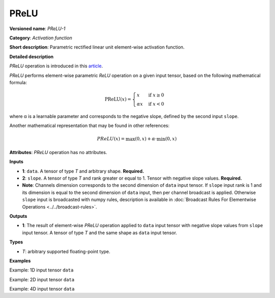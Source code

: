PReLU
=====


.. meta::
  :description: Learn about PReLU-1 -an element-wise, activation operation, which
                can be performed on a single tensor in OpenVINO.

**Versioned name**: *PReLU-1*

**Category**: *Activation function*

**Short description**: Parametric rectified linear unit element-wise activation function.

**Detailed description**

*PReLU* operation is introduced in this `article <https://arxiv.org/abs/1502.01852v1>`__.

*PReLU* performs element-wise parametric *ReLU* operation on a given input tensor, based on the following mathematical formula:

.. math::

   \text{PReLU}(x) = \begin{cases}
   x & \text{if } x \geq 0 \\
   \alpha x & \text{if } x < 0
   \end{cases}

where α is a learnable parameter and corresponds to the negative slope, defined by the second input ``slope``.

Another mathematical representation that may be found in other references:

.. math::

	PReLU(x) = \max(0, x) + \alpha\cdot\min(0, x)


**Attributes**: *PReLU* operation has no attributes.

**Inputs**

* **1**: ``data``. A tensor of type *T* and arbitrary shape. **Required.**
* **2**: ``slope``. A tensor of type *T* and rank greater or equal to 1. Tensor with negative slope values. **Required.**
* **Note**: Channels dimension corresponds to the second dimension of ``data`` input tensor. If ``slope`` input rank is 1 and its dimension is equal to the second dimension of ``data`` input, then per channel broadcast is applied. Otherwise ``slope`` input is broadcasted with numpy rules, description is available in :doc:`Broadcast Rules For Elementwise Operations <../../broadcast-rules>`.

**Outputs**

* **1**: The result of element-wise *PReLU* operation applied to ``data`` input tensor with negative slope values from ``slope`` input tensor. A tensor of type *T* and the same shape as ``data`` input tensor.

**Types**

* *T*: arbitrary supported floating-point type.

**Examples**

Example: 1D input tensor ``data``

.. code-block:: xml
   :force:

    <layer ... type="Prelu">
        <input>
            <port id="0">
                <dim>128</dim>
            </port>
            <port id="1">
                <dim>1</dim>
            </port>
        </input>
        <output>
            <port id="2">
                <dim>128</dim>
            </port>
        </output>
    </layer>


Example: 2D input tensor ``data``

.. code-block:: xml
   :force:

    <layer ... type="Prelu">
        <input>
            <port id="0">
                <dim>20</dim>
                <dim>128</dim>
            </port>
            <port id="1">
                <dim>128</dim>
            </port>
        </input>
        <output>
            <port id="2">
                <dim>20</dim>
                <dim>128</dim>
            </port>
        </output>
    </layer>

Example: 4D input tensor ``data``

.. code-block:: xml
   :force:

    <layer ... type="Prelu">
        <input>
            <port id="0">
                <dim>1</dim>
                <dim>20</dim>
                <dim>128</dim>
                <dim>128</dim>
            </port>
            <port id="1">
                <dim>20</dim>
            </port>
        </input>
        <output>
            <port id="2">
                <dim>1</dim>
                <dim>20</dim>
                <dim>128</dim>
                <dim>128</dim>
            </port>
        </output>
    </layer>



